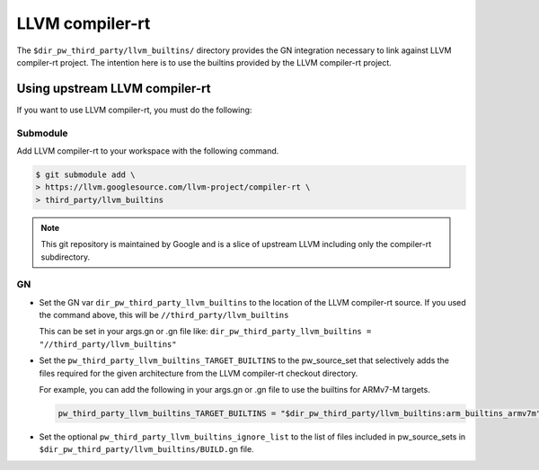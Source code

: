 .. _module-pw_toolchain:

================
LLVM compiler-rt
================
The ``$dir_pw_third_party/llvm_builtins/`` directory provides the GN integration
necessary to link against LLVM compiler-rt project. The intention here is to use
the builtins provided by the LLVM compiler-rt project.

-------------------------------
Using upstream LLVM compiler-rt
-------------------------------
If you want to use LLVM compiler-rt, you must do the following:

Submodule
=========
Add LLVM compiler-rt to your workspace with the following command.

.. code-block:: console

   $ git submodule add \
   > https://llvm.googlesource.com/llvm-project/compiler-rt \
   > third_party/llvm_builtins

.. admonition:: Note

   This git repository is maintained by Google and is a slice of upstream
   LLVM including only the compiler-rt subdirectory.

GN
==
* Set the GN var ``dir_pw_third_party_llvm_builtins`` to the location of the
  LLVM compiler-rt source. If you used the command above, this will be
  ``//third_party/llvm_builtins``

  This can be set in your args.gn or .gn file like:
  ``dir_pw_third_party_llvm_builtins = "//third_party/llvm_builtins"``

* Set the ``pw_third_party_llvm_builtins_TARGET_BUILTINS`` to the pw_source_set
  that selectively adds the files required for the given architecture from the
  LLVM compiler-rt checkout directory.

  For example, you can add the following in your args.gn or .gn file to use the
  builtins for ARMv7-M targets.

  .. code-block::

     pw_third_party_llvm_builtins_TARGET_BUILTINS = "$dir_pw_third_party/llvm_builtins:arm_builtins_armv7m"

* Set the optional ``pw_third_party_llvm_builtins_ignore_list`` to the list of
  files included in pw_source_sets in ``$dir_pw_third_party/llvm_builtins/BUILD.gn`` file.
